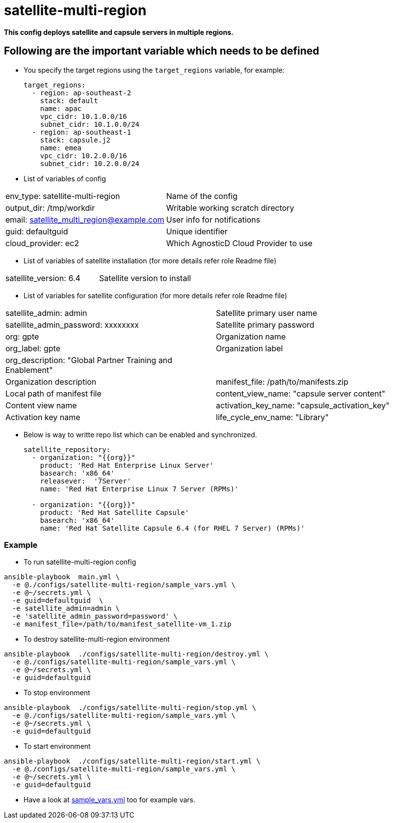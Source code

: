= satellite-multi-region

*This config deploys satellite and capsule servers in multiple regions.*


== Following are the important variable which needs to be defined 

* You specify the target regions using the `target_regions` variable, for example:
+
[source,yaml]
----
target_regions:
  - region: ap-southeast-2
    stack: default
    name: apac
    vpc_cidr: 10.1.0.0/16
    subnet_cidr: 10.1.0.0/24
  - region: ap-southeast-1
    stack: capsule.j2
    name: emea
    vpc_cidr: 10.2.0.0/16
    subnet_cidr: 10.2.0.0/24
----

* List of variables of config
|===
| env_type: satellite-multi-region | Name of the config
| output_dir: /tmp/workdir         | Writable working scratch directory
| email: satellite_multi_region@example.com |  User info for notifications
| guid: defaultguid | Unique identifier
| cloud_provider: ec2         | Which AgnosticD Cloud Provider to use
|===


* List of variables of satellite installation  (for more details refer role Readme file)
|===
| satellite_version: 6.4           | Satellite version to install
|===

* List of variables for satellite configuration (for more details refer role Readme file)

|===
| satellite_admin: admin | Satellite primary user name
| satellite_admin_password: xxxxxxxx | Satellite primary password
| org: gpte | Organization name
| org_label: gpte | Organization label
| org_description: "Global Partner Training and Enablement" | |Organization description
| manifest_file: /path/to/manifests.zip | Local path of manifest file
| content_view_name: "capsule server content" | Content view name
| activation_key_name: "capsule_activation_key" | Activation key name
| life_cycle_env_name: "Library" | Life cycle name
|===

* Below is way to writte repo list which can be enabled and synchronized.

+
[source,yaml]
----
satellite_repository:
  - organization: "{{org}}"
    product: 'Red Hat Enterprise Linux Server' 
    basearch: 'x86_64'
    releasever:  '7Server'
    name: 'Red Hat Enterprise Linux 7 Server (RPMs)' 

  - organization: "{{org}}"
    product: 'Red Hat Satellite Capsule' 
    basearch: 'x86_64'
    name: 'Red Hat Satellite Capsule 6.4 (for RHEL 7 Server) (RPMs)'
----

=== Example

* To run satellite-multi-region config

[source,text]
----
ansible-playbook  main.yml \
  -e @./configs/satellite-multi-region/sample_vars.yml \
  -e @~/secrets.yml \
  -e guid=defaultguid  \
  -e satellite_admin=admin \
  -e 'satellite_admin_password=password' \
  -e manifest_file=/path/to/manifest_satellite-vm_1.zip

----

* To destroy satellite-multi-region environment

[source,text]
----
ansible-playbook  ./configs/satellite-multi-region/destroy.yml \
  -e @./configs/satellite-multi-region/sample_vars.yml \
  -e @~/secrets.yml \
  -e guid=defaultguid 

----

* To stop environment
[source,text]
----
ansible-playbook  ./configs/satellite-multi-region/stop.yml \
  -e @./configs/satellite-multi-region/sample_vars.yml \
  -e @~/secrets.yml \
  -e guid=defaultguid  

----

* To start environment

[source,text]
----
ansible-playbook  ./configs/satellite-multi-region/start.yml \
  -e @./configs/satellite-multi-region/sample_vars.yml \
  -e @~/secrets.yml \
  -e guid=defaultguid 

----

* Have a look at link:sample_vars.yml[] too for example vars.
